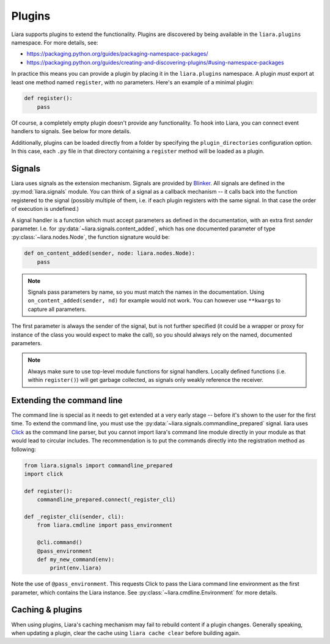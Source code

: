 Plugins
=======

Liara supports plugins to extend the functionality. Plugins are discovered by being available in the ``liara.plugins`` namespace. For more details, see:

* https://packaging.python.org/guides/packaging-namespace-packages/
* https://packaging.python.org/guides/creating-and-discovering-plugins/#using-namespace-packages

In practice this means you can provide a plugin by placing it in the ``liara.plugins`` namespace. A plugin *must* export at least one method named ``register``, with no parameters. Here's an example of a minimal plugin:

.. code:: python

    def register():
        pass


Of course, a completely empty plugin doesn't provide any functionality. To hook into Liara, you can connect event handlers to signals. See below for more details.

Additionally, plugins can be loaded directly from a folder by specifying the ``plugin_directories`` configuration option. In this case, each ``.py`` file in that directory containing a ``register`` method will be loaded as a plugin.

Signals
-------

Liara uses signals as the extension mechanism. Signals are provided by `Blinker <https://blinker.readthedocs.io/en/stable/>`_. All signals are defined in the :py:mod:`liara.signals` module. You can think of a signal as a callback mechanism -- it calls back into the function registered to the signal (possibly multiple of them, i.e. if each plugin registers with the same signal. In that case the order of execution is undefined.)

A signal handler is a function which must accept parameters as defined in the documentation, with an extra first `sender` parameter. I.e. for :py:data:`~liara.signals.content_added`, which has one documented parameter of type :py:class:`~liara.nodes.Node`, the function signature would be:

.. code:: python

    def on_content_added(sender, node: liara.nodes.Node):
        pass

.. note::

    Signals pass parameters by name, so you must match the names in the documentation. Using ``on_content_added(sender, nd)`` for example would not work. You can however use ``**kwargs`` to capture all parameters.

The first parameter is always the sender of the signal, but is not further specified (it could be a wrapper or proxy for instance of the class you would expect to make the call), so you should always rely on the named, documented parameters.

.. note::

    Always make sure to use top-level module functions for signal handlers. Locally defined functions (i.e. within ``register()``) will get garbage collected, as signals only weakly reference the receiver.

Extending the command line
--------------------------

The command line is special as it needs to get extended at a very early stage -- before it's shown to the user for the first time. To extend the command line, you must use the :py:data:`~liara.signals.commandline_prepared` signal. liara uses `Click <https://click.palletsprojects.com/>`_ as the command line parser, but you cannot import liara's command line module directly in  your module as that would lead to circular includes. The recommendation is to put the commands directly into the registration method as following:

.. code:: python

    from liara.signals import commandline_prepared
    import click

    def register():
        commandline_prepared.connect(_register_cli)

    def _register_cli(sender, cli):
        from liara.cmdline import pass_environment

        @cli.command()
        @pass_environment
        def my_new_command(env):
            print(env.liara)

Note the use of ``@pass_environment``. This requests Click to pass the Liara command line environment as the first parameter, which contains the Liara instance. See :py:class:`~liara.cmdline.Environment` for more details.

Caching & plugins
-----------------

When using plugins, Liara's caching mechanism may fail to rebuild content if a plugin changes. Generally speaking, when updating a plugin, clear the cache using ``liara cache clear`` before building again.